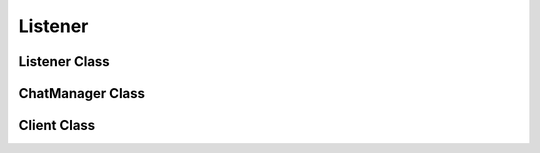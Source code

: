 Listener
========
.. py:module:: iamlistening


Listener Class
--------------

.. autosummary::
    :toctree: generated/

   iamlistening.Listener

ChatManager Class
-----------------

.. autosummary::
    :toctree: generated/

   iamlistening.ChatManager


Client Class
------------

.. autosummary::
    :toctree: generated/
    
   iamlistening.platform.clients.telegram.TelegramHandler